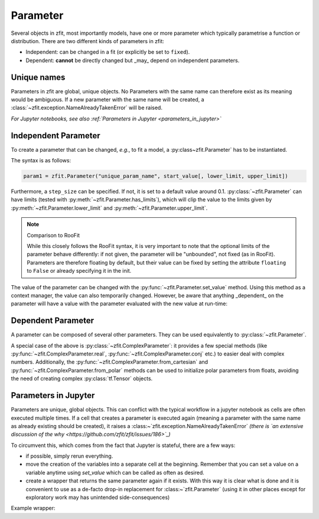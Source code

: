 Parameter
=========

Several objects in zfit, most importantly models, have one or more parameter which typically
parametrise a function or distribution. There are two different kinds of parameters in zfit:

* Independent: can be changed in a fit (or explicitly be set to ``fixed``).
* Dependent: **cannot** be directly changed but _may_ depend on independent parameters.

Unique names
-------------

Parameters in zfit are global, unique objects. No Parameters with the same name can therefore exist as its meaning would
be ambiguous. If a new parameter with the same name will be created, a :class:`~zfit.exception.NameAlreadyTakenError`
will be raised.

*For Jupyter notebooks, see also :ref:`Parameters in Jupyter <parameters_in_jupyter>`*

Independent Parameter
---------------------

To create a parameter that can be changed, *e.g.*, to fit a model, a :py:class~zfit.Parameter` has to
be instantiated.

The syntax is as follows:

.. code:: python

    param1 = zfit.Parameter("unique_param_name", start_value[, lower_limit, upper_limit])

Furthermore, a ``step_size`` can be specified. If not, it is set to a default value around 0.1.
:py:class:`~zfit.Parameter` can have limits (tested with :py:meth:`~zfit.Parameter.has_limits`), which will
clip the value to the limits given by :py:meth:`~zfit.Parameter.lower_limit` and
:py:meth:`~zfit.Parameter.upper_limit`.

.. note:: Comparison to RooFit

    While this closely follows the RooFit syntax, it is very important to note that the optional limits
    of the parameter behave differently:
    if not given, the parameter will be "unbounded", not fixed (as in RooFit).
    Parameters are therefore floating by default, but their value can be fixed by setting the attribute
    ``floating`` to ``False`` or already specifying it in the init.

The value of the parameter can be changed with the :py:func:`~zfit.Parameter.set_value` method.
Using this method as a context manager, the value can also temporarily changed.
However, be aware that anything _dependent_ on the parameter will have a value with the
parameter evaluated with the new value at run-time:

.. jupyter-execute::
    :hide-code:
    :hide-output:

    import zfit

.. jupyter-execute::

    mu = zfit.Parameter("mu_one", 1)  # no limits, but FLOATING (!)
    with mu.set_value(3):
        print(f'before {mu}')

    # here, mu is again 1
    print(f'after {mu}')


Dependent Parameter
-------------------

A parameter can be composed of several other parameters. They can be used equivalently to :py:class:`~zfit.Parameter`.

.. jupyter-execute::

    mu2 = zfit.Parameter("mu_two", 7)

    def dependent_func(mu, mu2):
        return mu * 5 + mu2  # or any kind of computation
    dep_param = zfit.ComposedParameter("dependent_param", dependent_func, params=[mu, mu2])

    print(dep_param.get_params())


A special case of the above is :py:class:`~zfit.ComplexParameter`: it
provides a few special methods (like :py:func:`~zfit.ComplexParameter.real`,
:py:func:`~zfit.ComplexParameter.conj` etc.)
to easier deal with complex numbers.
Additionally, the :py:func:`~zfit.ComplexParameter.from_cartesian` and :py:func:`~zfit.ComplexParameter.from_polar`
methods can be used to initialize polar parameters from floats, avoiding the need of creating complex
:py:class:`tf.Tensor` objects.


.. _parameters_in_jupyter::

Parameters in Jupyter
----------------------

Parameters are unique, global objects. This can conflict with the typical workflow in a jupyter notebook as cells are
often executed multiple times. If a cell that creates a parameter is executed again (meaning a parameter with the same
name as already existing should be created), it raises a :class:~`zfit.exception.NameAlreadyTakenError`
*(there is `an extensive discussion of the why <https://github.com/zfit/zfit/issues/186>`_)*

To circumvent this, which comes from the fact that Jupyter is stateful, there are a few ways:

- if possible, simply rerun everything.
- move the creation of the variables into a separate cell at the beginning. Remember that you can set a value on a
  variable anytime using `set_value` which can be called as often as desired.
- create a wrapper that returns the same parameter again if it exists. With this way it is clear what is done
  and it is convenient to use as a de-facto drop-in replacement for :class:~`zfit.Parameter` (using it in
  other places except for exploratory work may has unintended side-consequences)

Example wrapper:

.. jupyter-execute::

    all_params = {}

    def get_param(name, *args, **kwargs):
        """Either create a parameter or return existing if a parameter with this name already exists.

        Args:
            name: Name of the Parameter
            *args:
            **kwargs:

        Returns:
            ``zfit.Parameter``
        """
        if name in all_params:
            return all_params[name]
        parameter = zfit.Parameter(name=name, *args, **kwargs)
        all_params[name] = parameter
        return parameter
